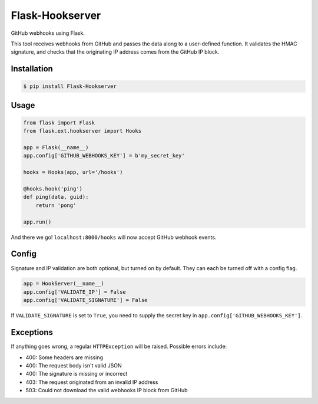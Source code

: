 Flask-Hookserver
================

.. image:: https://img.shields.io/travis/nickfrostatx/flask-hookserver.svg
    :target: https://travis-ci.org/nickfrostatx/flask-hookserver

.. image:: https://img.shields.io/coveralls/nickfrostatx/flask-hookserver.svg
    :target: https://coveralls.io/github/nickfrostatx/flask-hookserver

.. image:: https://img.shields.io/pypi/v/flask-hookserver.svg
    :target: https://pypi.python.org/pypi/flask-hookserver

.. image:: https://img.shields.io/pypi/l/flask-hookserver.svg
    :target: https://raw.githubusercontent.com/nickfrostatx/flask-hookserver/master/LICENSE

GitHub webhooks using Flask.

This tool receives webhooks from GitHub and passes the data along to a
user-defined function. It validates the HMAC signature, and checks that the
originating IP address comes from the GitHub IP block.

Installation
------------

.. code-block:: bash

    $ pip install Flask-Hookserver

Usage
-----

.. code-block:: python

    from flask import Flask
    from flask.ext.hookserver import Hooks

    app = Flask(__name__)
    app.config['GITHUB_WEBHOOKS_KEY'] = b'my_secret_key'

    hooks = Hooks(app, url='/hooks')

    @hooks.hook('ping')
    def ping(data, guid):
        return 'pong'

    app.run()

And there we go! ``localhost:8000/hooks`` will now accept GitHub webhook
events.

Config
------

Signature and IP validation are both optional, but turned on by default.  They
can each be turned off with a config flag.

.. code-block:: python

    app = HookServer(__name__)
    app.config['VALIDATE_IP'] = False
    app.config['VALIDATE_SIGNATURE'] = False

If ``VALIDATE_SIGNATURE`` is set to ``True``, you need to supply the secret key
in ``app.config['GITHUB_WEBHOOKS_KEY']``.

Exceptions
----------

If anything goes wrong, a regular ``HTTPException`` will be raised. Possible
errors include:

- 400: Some headers are missing
- 400: The request body isn't valid JSON
- 400: The signature is missing or incorrect
- 403: The request originated from an invalid IP address
- 503: Could not download the valid webhooks IP block from GitHub
